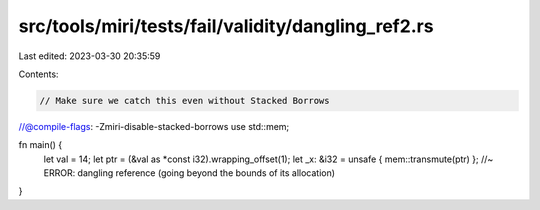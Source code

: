 src/tools/miri/tests/fail/validity/dangling_ref2.rs
===================================================

Last edited: 2023-03-30 20:35:59

Contents:

.. code-block:: rs

    // Make sure we catch this even without Stacked Borrows
//@compile-flags: -Zmiri-disable-stacked-borrows
use std::mem;

fn main() {
    let val = 14;
    let ptr = (&val as *const i32).wrapping_offset(1);
    let _x: &i32 = unsafe { mem::transmute(ptr) }; //~ ERROR: dangling reference (going beyond the bounds of its allocation)
}


